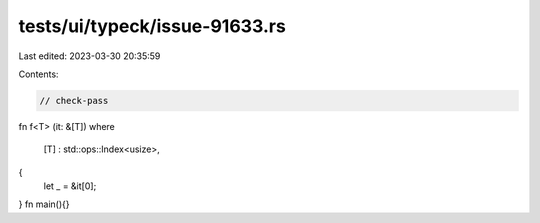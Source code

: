tests/ui/typeck/issue-91633.rs
==============================

Last edited: 2023-03-30 20:35:59

Contents:

.. code-block:: rs

    // check-pass
fn f<T> (it: &[T])
where
    [T] : std::ops::Index<usize>,
{
    let _ = &it[0];
}
fn main(){}


